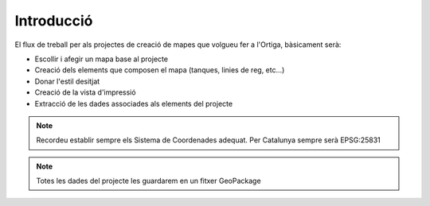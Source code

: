 .. _intro:

***********
Introducció
***********

El flux de treball per als projectes de creació de mapes que volgueu fer a l'Ortiga, bàsicament serà:

* Escollir i afegir un mapa base al projecte
* Creació dels elements que composen el mapa (tanques, linies de reg, etc...)
* Donar l'estil desitjat
* Creació de la vista d'impressió
* Extracció de les dades associades als elements del projecte

.. note:: Recordeu establir sempre els Sistema de Coordenades adequat. Per Catalunya sempre serà EPSG:25831 

.. note:: Totes les dades del projecte les guardarem en un fitxer GeoPackage 
